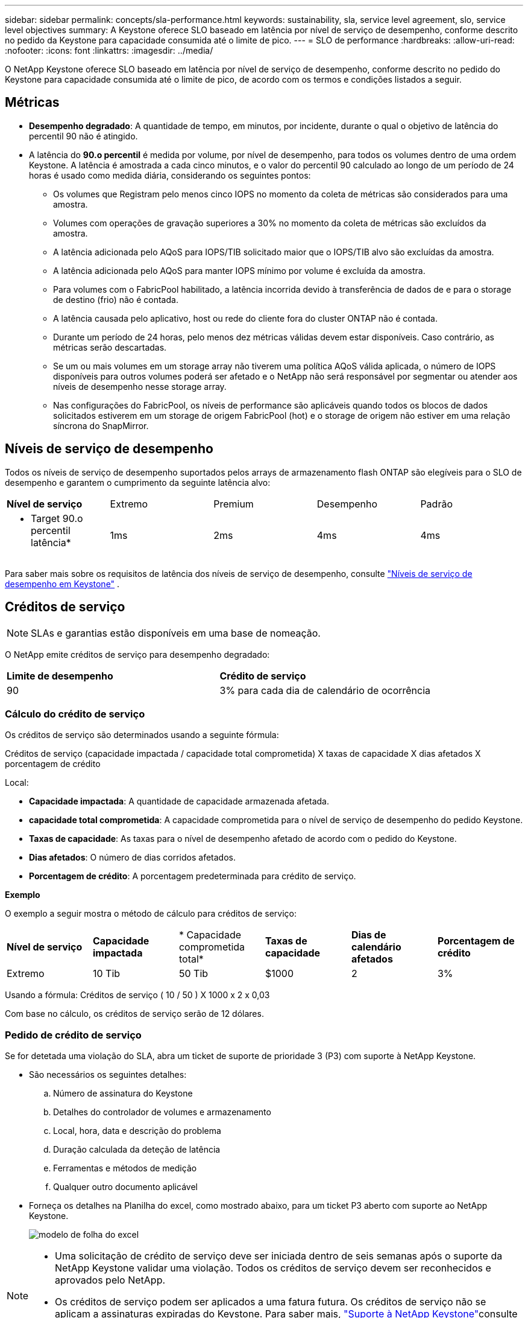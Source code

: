 ---
sidebar: sidebar 
permalink: concepts/sla-performance.html 
keywords: sustainability, sla, service level agreement, slo, service level objectives 
summary: A Keystone oferece SLO baseado em latência por nível de serviço de desempenho, conforme descrito no pedido da Keystone para capacidade consumida até o limite de pico. 
---
= SLO de performance
:hardbreaks:
:allow-uri-read: 
:nofooter: 
:icons: font
:linkattrs: 
:imagesdir: ../media/


[role="lead"]
O NetApp Keystone oferece SLO baseado em latência por nível de serviço de desempenho, conforme descrito no pedido do Keystone para capacidade consumida até o limite de pico, de acordo com os termos e condições listados a seguir.



== Métricas

* *Desempenho degradado*: A quantidade de tempo, em minutos, por incidente, durante o qual o objetivo de latência do percentil 90 não é atingido.
* A latência do *90.o percentil* é medida por volume, por nível de desempenho, para todos os volumes dentro de uma ordem Keystone. A latência é amostrada a cada cinco minutos, e o valor do percentil 90 calculado ao longo de um período de 24 horas é usado como medida diária, considerando os seguintes pontos:
+
** Os volumes que Registram pelo menos cinco IOPS no momento da coleta de métricas são considerados para uma amostra.
** Volumes com operações de gravação superiores a 30% no momento da coleta de métricas são excluídos da amostra.
** A latência adicionada pelo AQoS para IOPS/TIB solicitado maior que o IOPS/TIB alvo são excluídas da amostra.
** A latência adicionada pelo AQoS para manter IOPS mínimo por volume é excluída da amostra.
** Para volumes com o FabricPool habilitado, a latência incorrida devido à transferência de dados de e para o storage de destino (frio) não é contada.
** A latência causada pelo aplicativo, host ou rede do cliente fora do cluster ONTAP não é contada.
** Durante um período de 24 horas, pelo menos dez métricas válidas devem estar disponíveis. Caso contrário, as métricas serão descartadas.
** Se um ou mais volumes em um storage array não tiverem uma política AQoS válida aplicada, o número de IOPS disponíveis para outros volumes poderá ser afetado e o NetApp não será responsável por segmentar ou atender aos níveis de desempenho nesse storage array.
** Nas configurações do FabricPool, os níveis de performance são aplicáveis quando todos os blocos de dados solicitados estiverem em um storage de origem FabricPool (hot) e o storage de origem não estiver em uma relação síncrona do SnapMirror.






== Níveis de serviço de desempenho

Todos os níveis de serviço de desempenho suportados pelos arrays de armazenamento flash ONTAP são elegíveis para o SLO de desempenho e garantem o cumprimento da seguinte latência alvo:

|===


| *Nível de serviço* | Extremo | Premium | Desempenho | Padrão 


 a| 
* Target 90.o percentil latência*
| 1ms | 2ms | 4ms | 4ms 
|===
Para saber mais sobre os requisitos de latência dos níveis de serviço de desempenho, consulte link:../concepts/service-levels.html["Níveis de serviço de desempenho em Keystone"] .



== Créditos de serviço


NOTE: SLAs e garantias estão disponíveis em uma base de nomeação.

O NetApp emite créditos de serviço para desempenho degradado:

|===


| *Limite de desempenho* | *Crédito de serviço* 


 a| 
90
| 3% para cada dia de calendário de ocorrência 
|===


=== Cálculo do crédito de serviço

Os créditos de serviço são determinados usando a seguinte fórmula:

Créditos de serviço (capacidade impactada / capacidade total comprometida) X taxas de capacidade X dias afetados X porcentagem de crédito

Local:

* *Capacidade impactada*: A quantidade de capacidade armazenada afetada.
* *capacidade total comprometida*: A capacidade comprometida para o nível de serviço de desempenho do pedido Keystone.
* *Taxas de capacidade*: As taxas para o nível de desempenho afetado de acordo com o pedido do Keystone.
* *Dias afetados*: O número de dias corridos afetados.
* *Porcentagem de crédito*: A porcentagem predeterminada para crédito de serviço.


*Exemplo*

O exemplo a seguir mostra o método de cálculo para créditos de serviço:

|===


| *Nível de serviço* | *Capacidade impactada* | * Capacidade comprometida total* | *Taxas de capacidade* | *Dias de calendário afetados* | *Porcentagem de crédito* 


 a| 
Extremo
| 10 Tib | 50 Tib | $1000 | 2 | 3% 
|===
Usando a fórmula: Créditos de serviço ( 10 / 50 ) X 1000 x 2 x 0,03

Com base no cálculo, os créditos de serviço serão de 12 dólares.



=== Pedido de crédito de serviço

Se for detetada uma violação do SLA, abra um ticket de suporte de prioridade 3 (P3) com suporte à NetApp Keystone.

* São necessários os seguintes detalhes:
+
.. Número de assinatura do Keystone
.. Detalhes do controlador de volumes e armazenamento
.. Local, hora, data e descrição do problema
.. Duração calculada da deteção de latência
.. Ferramentas e métodos de medição
.. Qualquer outro documento aplicável


* Forneça os detalhes na Planilha do excel, como mostrado abaixo, para um ticket P3 aberto com suporte ao NetApp Keystone.
+
image:sla-breach.png["modelo de folha do excel"]



[NOTE]
====
* Uma solicitação de crédito de serviço deve ser iniciada dentro de seis semanas após o suporte da NetApp Keystone validar uma violação. Todos os créditos de serviço devem ser reconhecidos e aprovados pelo NetApp.
* Os créditos de serviço podem ser aplicados a uma fatura futura. Os créditos de serviço não se aplicam a assinaturas expiradas do Keystone. Para saber mais, link:../concepts/gssc.html["Suporte à NetApp Keystone"]consulte .


====